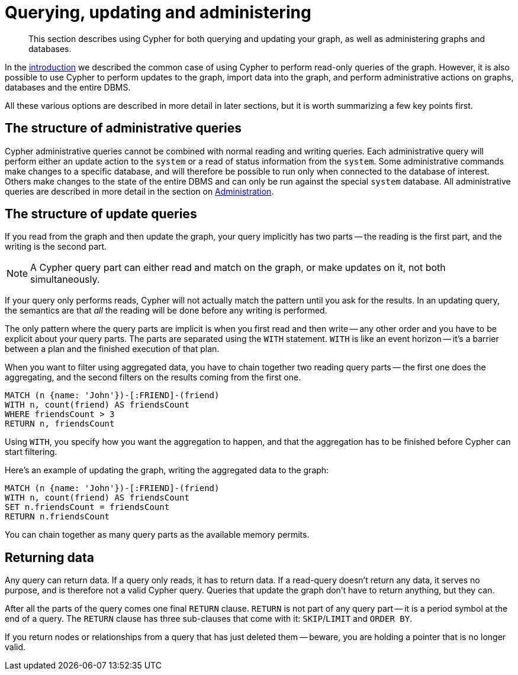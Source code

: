 [[cypher-querying-updating-administering]]
= Querying, updating and administering

[abstract]
--
This section describes using Cypher for both querying and updating your graph, as well as administering graphs and databases.
--

In the <<cypher-introduction, introduction>> we described the common case of using Cypher to perform read-only queries of the graph.
However, it is also possible to use Cypher to perform updates to the graph, import data into the graph, and perform administrative actions on graphs, databases and the entire DBMS.

All these various options are described in more detail in later sections, but it is worth summarizing a few key points first.

[[cypher-admin-queries]]
== The structure of administrative queries

Cypher administrative queries cannot be combined with normal reading and writing queries.
Each administrative query will perform either an update action to the `system` or a read of status information from the `system`.
Some administrative commands make changes to a specific database, and will therefore be possible to run only when connected to the database of interest.
Others make changes to the state of the entire DBMS and can only be run against the special `system` database.
All administrative queries are described in more detail in the section on <<administration, Administration>>.

[[cypher-updating-queries]]
== The structure of update queries


If you read from the graph and then update the graph, your query implicitly has two parts -- the reading is the first part, and the writing is the second part.

[NOTE]
A Cypher query part can either read and match on the graph, or make updates on it, not both simultaneously.


If your query only performs reads, Cypher will not actually match the pattern until you ask for the results.
In an updating query, the semantics are that _all_ the reading will be done before any writing is performed.

The only pattern where the query parts are implicit is when you first read and then write -- any other order and you have to be explicit about your query parts.
The parts are separated using the `WITH` statement.
`WITH` is like an event horizon -- it's a barrier between a plan and the finished execution of that plan.

When you want to filter using aggregated data, you have to chain together two reading query parts -- the first one does the aggregating, and the second filters on the results coming from the first one.

[source, cypher]
----
MATCH (n {name: 'John'})-[:FRIEND]-(friend)
WITH n, count(friend) AS friendsCount
WHERE friendsCount > 3
RETURN n, friendsCount
----

Using `WITH`, you specify how you want the aggregation to happen, and that the aggregation has to be finished before Cypher can start filtering.

Here's an example of updating the graph, writing the aggregated data to the graph:

[source, cypher]
----
MATCH (n {name: 'John'})-[:FRIEND]-(friend)
WITH n, count(friend) AS friendsCount
SET n.friendsCount = friendsCount
RETURN n.friendsCount
----

You can chain together as many query parts as the available memory permits.


[[cypher-returning-data]]
== Returning data

Any query can return data.
If a query only reads, it has to return data.
If a read-query doesn't return any data, it serves no purpose, and is therefore not a valid Cypher query.
Queries that update the graph don't have to return anything, but they can.

After all the parts of the query comes one final `RETURN` clause.
`RETURN` is not part of any query part -- it is a period symbol at the end of a query.
The `RETURN` clause has three sub-clauses that come with it: `SKIP`/`LIMIT` and `ORDER BY`.

If you return nodes or relationships from a query that has just deleted them -- beware, you are holding a pointer that is no longer valid.
